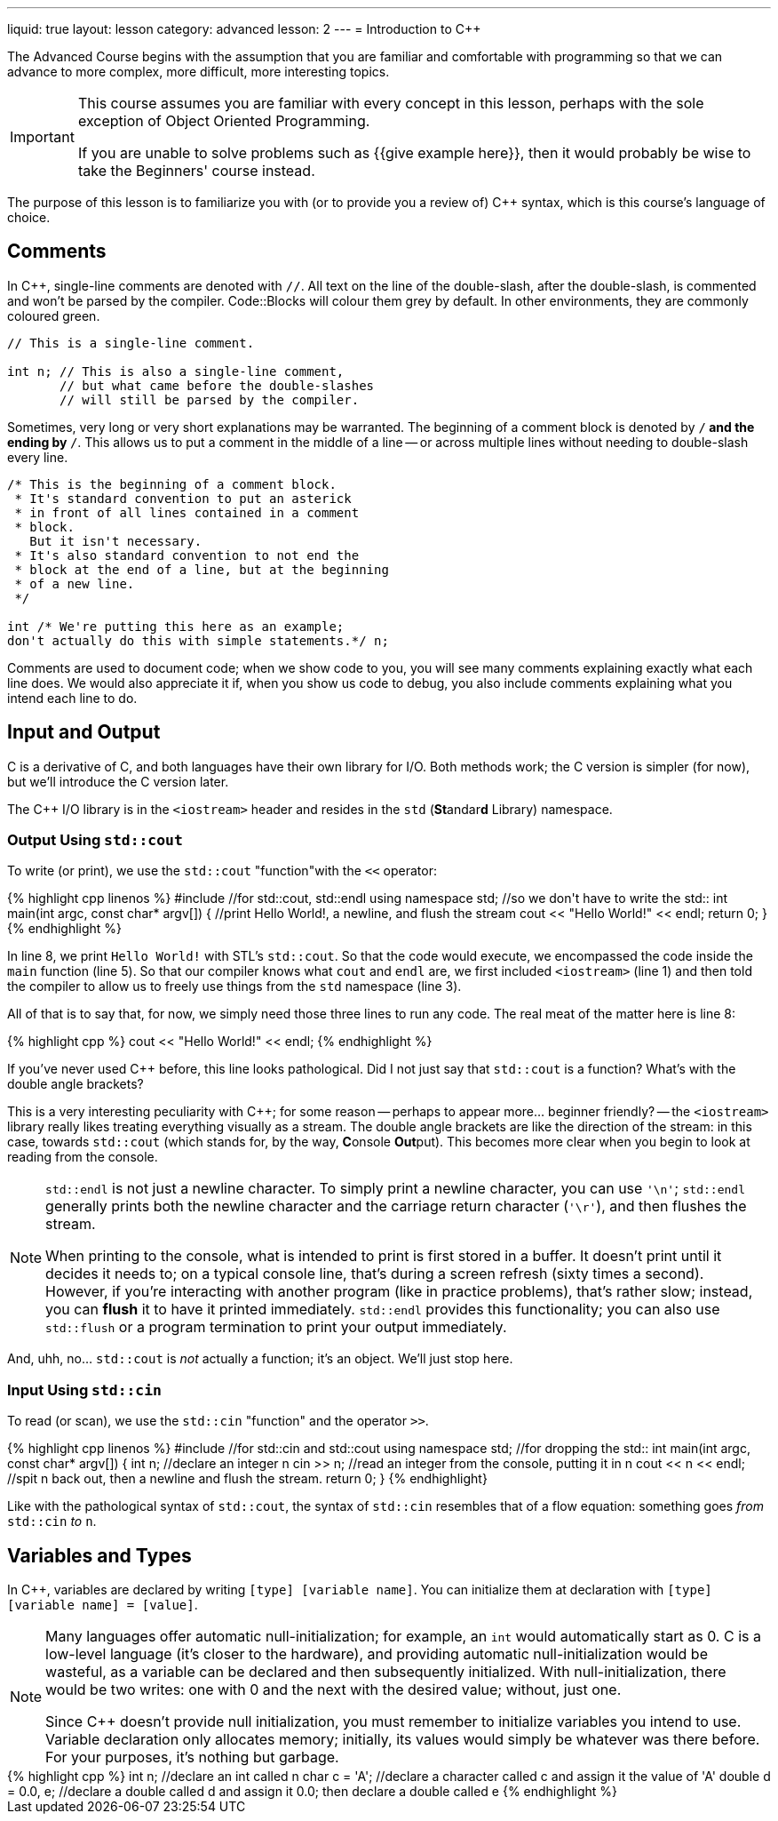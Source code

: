 ---
liquid: true
layout: lesson
category: advanced
lesson: 2
---
= Introduction to C++

The Advanced Course begins with the assumption that you are familiar and comfortable with programming so that we can advance to more complex, more difficult, more interesting topics.

[IMPORTANT]
====
This course assumes you are familiar with every concept in this lesson, perhaps with the sole exception of Object Oriented Programming.

If you are unable to solve problems such as {{give example here}}, then it would probably be wise to take the Beginners' course instead.
====

The purpose of this lesson is to familiarize you with (or to provide you a review of) C++ syntax, which is this course's language of choice.

== Comments

In C++, single-line comments are denoted with ``//``.
All text on the line of the double-slash, after the double-slash, is commented and won't be parsed by the compiler.
Code::Blocks will colour them grey by default.
In other environments, they are commonly coloured green.

[source,cpp]
----
// This is a single-line comment.

int n; // This is also a single-line comment,
       // but what came before the double-slashes
       // will still be parsed by the compiler.
----

Sometimes, very long or very short explanations may be warranted.
The beginning of a comment block is denoted by ``/*`` and the ending by ``*/``.
This allows us to put a comment in the middle of a line -- or across multiple lines without needing to double-slash every line.

[source,cpp]
----
/* This is the beginning of a comment block.
 * It's standard convention to put an asterick
 * in front of all lines contained in a comment
 * block.
   But it isn't necessary.
 * It's also standard convention to not end the
 * block at the end of a line, but at the beginning
 * of a new line.
 */

int /* We're putting this here as an example;
don't actually do this with simple statements.*/ n;
----

Comments are used to document code; when we show code to you, you will see many comments explaining exactly what each line does.
We would also appreciate it if, when you show us code to debug, you also include comments explaining what you intend each line to do.

== Input and Output

C++ is a derivative of C, and both languages have their own library for I/O.
Both methods work; the C++ version is simpler (for now), but we'll introduce the C version later.

The C++ I/O library is in the ``<iostream>`` header and resides in the ``std`` (**St**andar**d** Library) namespace.

=== Output Using ``std::cout``

To write (or print), we use the ``std::cout`` "function"with the ``<<`` operator:

++++
{% highlight cpp linenos %}
#include <iostream>  //for std::cout, std::endl

using namespace std; //so we don't have to write the std::

int main(int argc, const char* argv[])
{
    //print Hello World!, a newline, and flush the stream
    cout << "Hello World!" << endl;
    return 0;
}
{% endhighlight %}
++++

In line 8, we print ``Hello World!`` with STL's ``std::cout``.
So that the code would execute, we encompassed the code inside the ``main`` function (line 5).
So that our compiler knows what ``cout`` and ``endl`` are, we first included ``<iostream>`` (line 1) and then told the compiler to allow us to freely use things from the ``std`` namespace (line 3).

All of that is to say that, for now, we simply need those three lines to run any code.
The real meat of the matter here is line 8:
++++
{% highlight cpp %}
    cout << "Hello World!" << endl;
{% endhighlight %}
++++
If you've never used C++ before, this line looks pathological.
Did I not just say that ``std::cout`` is a function?
What's with the double angle brackets?

This is a very interesting peculiarity with C++; for some reason -- perhaps to appear more... beginner friendly? -- the ``<iostream>`` library really likes treating everything visually as a stream.
The double angle brackets are like the direction of the stream: in this case, towards ``std::cout`` (which stands for, by the way, **C**onsole **Out**put).
This becomes more clear when you begin to look at reading from the console.

[NOTE]
====
``std::endl`` is not just a newline character.
To simply print a newline character, you can use ``'\n'``; ``std::endl`` generally prints both the newline character and the carriage return character (``'\r'``), and then flushes the stream.

When printing to the console, what is intended to print is first stored in a buffer.
It doesn't print until it decides it needs to; on a typical console line, that's during a screen refresh (sixty times a second).
However, if you're interacting with another program (like in practice problems), that's rather slow; instead, you can *flush* it to have it printed immediately.
``std::endl`` provides this functionality; you can also use ``std::flush`` or a program termination to print your output immediately.
====

And, uhh, no... ``std::cout`` is _not_ actually a function; it's an object.
We'll just stop here.

### Input Using ``std::cin``

To read (or scan), we use the ``std::cin`` "function" and the operator ``>>``.

++++
{% highlight cpp linenos %}
#include <stdio.h>   //for std::cin and std::cout

using namespace std; //for dropping the std::

int main(int argc, const char* argv[])
{
    int n;             //declare an integer n
    cin >> n;          //read an integer from the console, putting it in n
    cout << n << endl; //spit n back out, then a newline and flush the stream.
    return 0;
}
{% endhighlight}
++++

Like with the pathological syntax of ``std::cout``, the syntax of ``std::cin`` resembles that of a flow equation: something goes _from_ ``std::cin`` _to_ ``n``.

== Variables and Types

In C++, variables are declared by writing ``[type] [variable name]``.
You can initialize them at declaration with ``[type] [variable name] = [value]``.

[NOTE]
====
Many languages offer automatic null-initialization; for example, an ``int`` would automatically start as 0.
C is a low-level language (it's closer to the hardware), and providing automatic null-initialization would be wasteful, as a variable can be declared and then subsequently initialized.
With null-initialization, there would be two writes: one with 0 and the next with the desired value; without, just one.

Since C++ doesn't provide null initialization, you must remember to initialize variables you intend to use.
Variable declaration only allocates memory; initially, its values would simply be whatever was there before.
For your purposes, it's nothing but garbage.
====

++++
{% highlight cpp %}
    int n;                  //declare an int called n
    char c = 'A';           //declare a character called c and assign it the value of 'A'
    double d = 0.0, e;      //declare a double called d and assign it 0.0; then declare a double called e
{% endhighlight %}
++++

